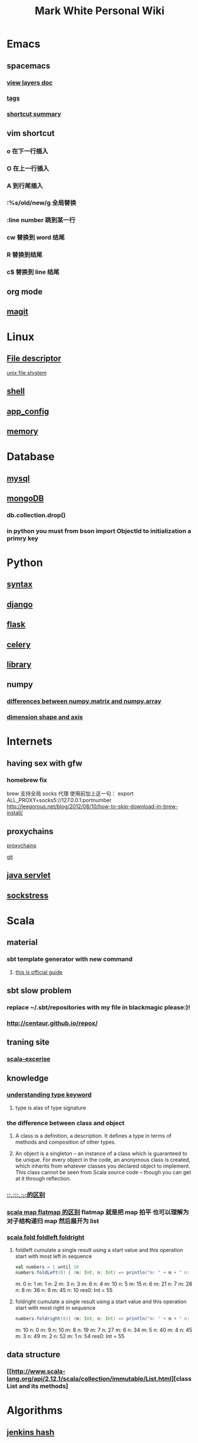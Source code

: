 #+TITLE: Mark White Personal Wiki 
#+HTML_HEAD: <link rel="stylesheet" href="http://markwh1te.github.io/org.css" type="text/css" >
#+OPTIONS:  ^:nil 

* Emacs
** spacemacs
*** [[https://github.com/syl20bnr/spacemacs/tree/master/layers][view layers doc]]
*** [[https://github.com/syl20bnr/spacemacs/tree/master/layers/%2Btags][tags]]
*** [[https://yuyang0.github.io/notes/spacemacs.html][shortcut summary]]
** vim shortcut
*** o 在下一行插入
*** O 在上一行插入
*** A 到行尾插入
*** :%s/old/new/g 全局替换
*** :line number 跳到某一行
*** cw 替换到 word 结尾
*** R 替换到结尾
*** c$ 替换到 line 结尾
** org mode
** [[https://github.com/syl20bnr/spacemacs/tree/master/layers/%2Bsource-control/git][magit]]
* Linux 
** [[https://zh.wikipedia.org/wiki/%E6%96%87%E4%BB%B6%E6%8F%8F%E8%BF%B0%E7%AC%A6][File descriptor]]
   [[http://events.linuxfoundation.jp/sites/events/files/slides/fd_0.pdf][unix file stystem]]
** [[file:shell.org][shell]]
** [[file:app_config.org][app_config]]
** [[http://stackoverflow.com/questions/5656530/how-to-use-shared-memory-with-linux-in-c][memory]]
* Database
** [[file:mysql.org][mysql]]
** [[file:mongodb.org][mongoDB]]
*** db.collection.drop()
*** in python you must from bson import ObjectId to initialization a primry key 
* Python
** [[file:syntax.org][syntax]]
** [[file:django.org][django]]
** [[file:flask.org][flask]]
** [[file:celery.org][celery]]
** [[file:library.org][library]]
** numpy
*** [[http://stackoverflow.com/questions/4151128/what-are-the-differences-between-numpy-arrays-and-matrices-which-one-should-i-u][ differences between numpy.matrix and numpy.array ]]
*** [[http://stackoverflow.com/questions/19389910/in-python-numpy-what-is-a-dimension-and-axis][dimension shape and axis]]
* Internets
** having sex with gfw
*** homebrew fix
    brew 支持全局 socks 代理
    使用前加上这一句：
    export ALL_PROXY=socks5://127.0.0.1:portnumber
    http://leegorous.net/blog/2012/08/10/how-to-skip-download-in-brew-install/
** proxychains
**** [[http://huifeng.me/2015/08/23/ProxyChains-NG-4-OSX-Setting/][proxychains]]
**** [[https://github.com/rofl0r/proxychains-ng][git]]
** [[https://en.wikipedia.org/wiki/Java_servlet][java servlet]]
** [[https://en.wikipedia.org/wiki/Sockstress][sockstress]]
* Scala
** material
*** sbt template generator with new command
**** [[http://www.scala-sbt.org/0.13/docs/sbt-new-and-Templates.html][this is official guide]]
** sbt slow problem
*** replace ~/.sbt/repositories with my file in blackmagic please:)!
*** http://centaur.github.io/repox/
** traning site
*** [[https://www.scala-exercises.org/std_lib/asserts][scala-excerise]]
** knowledge
*** [[http://stackoverflow.com/questions/13052735/is-my-understanding-of-below-scala-code-correct][understanding type keyword]]
**** type is alas of type signature
*** the difference between *class* and *object*
**** A class is a definition, a description. It defines a type in terms of methods and composition of other types.
**** An object is a singleton -- an instance of a class which is guaranteed to be unique. For every object in the code, an anonymous class is created, which inherits from whatever classes you declared object to implement. This class cannot be seen from Scala source code -- though you can get at it through reflection.
*** [[https://segmentfault.com/a/1190000005083578][::,:::,:+,+:的区别]]
*** [[http://www.brunton-spall.co.uk/post/2011/12/02/map-map-and-flatmap-in-scala/][scala map flatmap 的区别]]   flatmap 就是把 map 拍平 也可以理解为对子结构递归 map 然后展开为 list
*** [[https://twitter.github.io/scala_school/collections.html#fold][scala fold foldleft foldright]] 
****  foldleft cumulate a single result using a start value and this operation start with most left in sequence


     #+BEGIN_SRC scala
     val numbers = 1 until 10
     numbers.foldLeft(0) { (m: Int, n: Int) => println("m: " + m + " n: " + n); m + n }
     #+END_SRC

     #+RESULTS:
      m: 0 n: 1
      m: 1 n: 2
      m: 3 n: 3
      m: 6 n: 4
      m: 10 n: 5
      m: 15 n: 6
      m: 21 n: 7
      m: 28 n: 8
      m: 36 n: 9
      m: 45 n: 10
      res0: Int = 55

****  foldright cumulate a single result using a start value and this operation start with most right in sequence
     #+BEGIN_SRC scala
     numbers.foldright(0){ (m: Int, n: Int) => println("m: " + m + " n: " + n); m + n }
     #+END_SRC
     #+RESULTS:
      m: 10 n: 0
      m: 9 n: 10
      m: 8 n: 19
      m: 7 n: 27
      m: 6 n: 34
      m: 5 n: 40
      m: 4 n: 45
      m: 3 n: 49
      m: 2 n: 52
      m: 1 n: 54
      res0: Int = 55

** data structure
*** [[http://www.scala-lang.org/api/2.12.1/scala/collection/immutable/List.html][class List and its methods]
* Algorithms
** [[http://d0evi1.com/wang-jenkins-hash/][jenkins hash]]
** algorithms
** text book and website
** data structure
*** 一个有趣的数据结构 bloom filter 
    它可以在有限的内存空间内存储无限的数据，你添加数据增加的是查询时候返回错误答案的概率。
    [[https://en.wikipedia.org/wiki/Bloom_filter][bloom filter]]
* Machine Learning
** ensembling is very important !!!(at least for kaggle)
*** [[http://mlwave.com/kaggle-ensembling-guide/ ][this is why]]
** random forest
*** [[https://en.wikipedia.org/wiki/Random_forest][wiki]]
*** [[http://scikit-learn.org/stable/modules/generated/sklearn.ensemble.RandomForestClassifier.html][sklearn]]
** activation function
*** [[https://en.wikipedia.org/wiki/Rectifier_(neural_networks)][Rectifier]]
** [[file:npl.org][npl]]
** [[file:tensorflow.org][tensorflow]]
** [[https://en.wikipedia.org/wiki/Scientific_notation][scientific notation]]
*** [[http://stackoverflow.com/questions/26174531/what-is-the-meaning-of-number-1e5][so link]]
*** 
** GBDT
   http://www.cnblogs.com/maybe2030/p/4734645.html
** [[http://scikit-learn.org/stable/modules/generated/sklearn.model_selection.train_test_split.html][train test split]]
* Life
** what worth fighting for
** good youtube vedio
* Scheme
** list 
* Math
** [[https://en.wikipedia.org/wiki/Euclidean_distance][Euclidean Distance]]
*** 常用与 svm 的 kernel,还有 perceptron 的计算中
*** 本质就是向量对自己点乘法然后开根号
** [[https://en.wikipedia.org/wiki/Horner%27s_method][horner's rule]]
   說白了就是瘋狂對 x 提取公因子
# todo
** 多项式公式
** [[https://en.wikipedia.org/wiki/Sigmoid_function][sigmoid_function]]
** [[https://en.wikipedia.org/wiki/Collatz_conjecture][Collatz_conjecture]]
   [[http://www.ericr.nl/wondrous/index.html][website about collatz conjecture]]

** [[http://www.math-prof.com/Calculus_1/Calc_Ch_06.asp][differential calculus]]
** [[https://en.wikipedia.org/wiki/Linear_least_squares_(mathematics)][Normal Equation]]
* font end
** html boilerplateo
*** [[https://github.com/h5bp/html5-boilerplate][github link]]
** jQuery material
*** [[http://www.w3schools.com/jquery/default.asp][w3schools]]
*** [[http://stackoverflow.com/questions/9887032/how-to-highlight-input-words-in-autocomplete-jquery-ui][highlight autocomplete result]]
* Coursera
** to learn list
*** https://www.coursera.org/learn/programming-languages  programming languages
*** https://www.coursera.org/learn/algorithms-part1  algorithms
*** https://www.coursera.org/learn/progfun2 function design pattern in scala
* uncollected
** [[file:uncollected.org][uncollected]]
** [[file:zhihu.org][zhihu]]
* just in mind
** 看视频累了的时候可以看看后面讲义 
* good quotes
  “If you learn only methods, you’ll be tied to your methods. But if you learn principles, you can devise your own methods.” —Ralph Waldo Emerson

